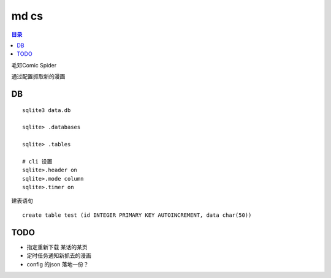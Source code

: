 #####
md cs
#####

.. contents:: 目录

毛邓Comic Spider

通过配置抓取新的漫画

DB
==

::

    sqlite3 data.db

    sqlite> .databases
    
    sqlite> .tables

    # cli 设置
    sqlite>.header on
    sqlite>.mode column
    sqlite>.timer on

建表语句

::

    create table test (id INTEGER PRIMARY KEY AUTOINCREMENT, data char(50))

TODO
====


- 指定重新下载 某话的某页

- 定时任务通知新抓去的漫画

- config 的json 落地一份？

